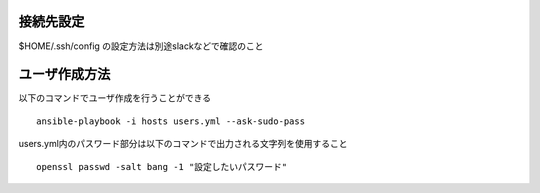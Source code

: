 接続先設定
-------------------------

$HOME/.ssh/config の設定方法は別途slackなどで確認のこと

ユーザ作成方法
-------------------------

以下のコマンドでユーザ作成を行うことができる

::
   
   ansible-playbook -i hosts users.yml --ask-sudo-pass

users.yml内のパスワード部分は以下のコマンドで出力される文字列を使用すること

::
   
   openssl passwd -salt bang -1 "設定したいパスワード"
